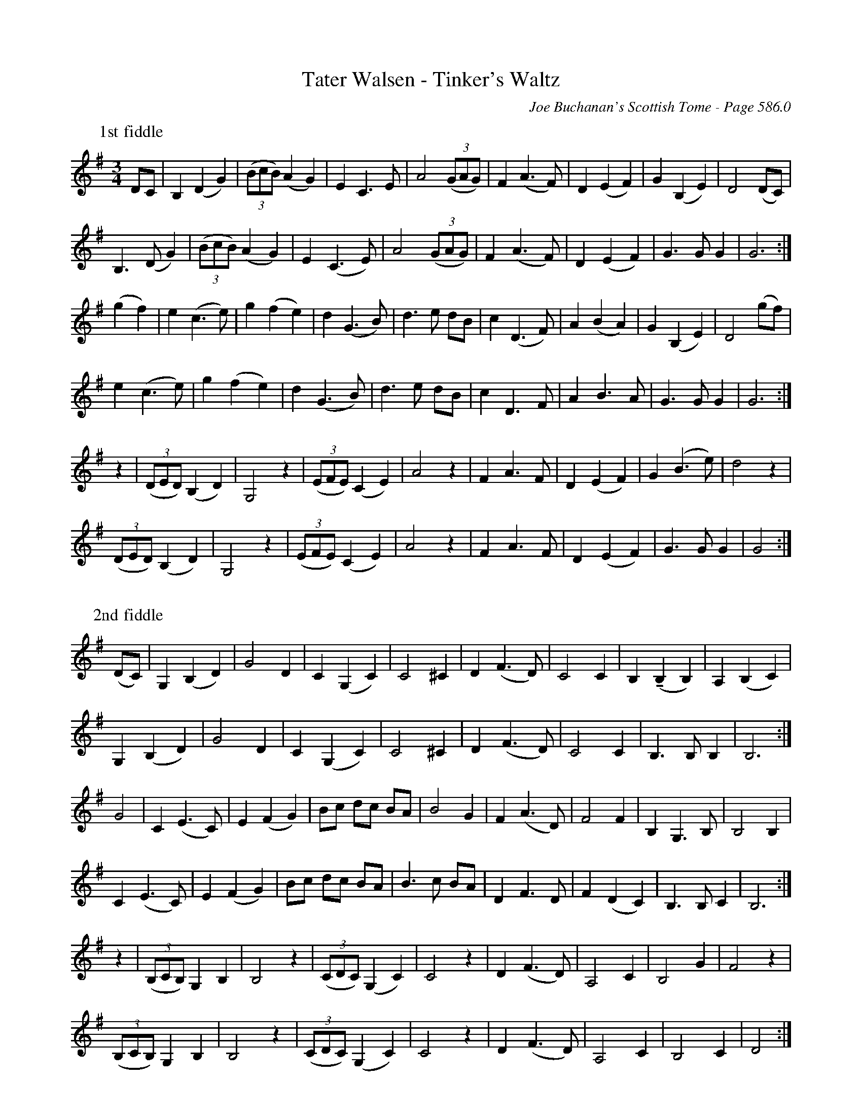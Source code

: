 X:1000
T:Tater Walsen - Tinker's Waltz
C:Joe Buchanan's Scottish Tome - Page 586.0
I:586 0
Z:Carl Allison
U:T=!tenuto!
R:Waltz
L:1/4
M:3/4
K:G
W:1st fiddle
%%vskip 0
D/C/ | B,( D G) | ((3B/c/B/)( A G) | E C>E | A2 ((3G/A/G/) | F( A>F) | D( E F) | G (B, E) | D2 (D/C/) |
B,(>D G) | ((3B/c/B/)( A G) | E( C>E) | A2 ((3G/A/G/) | F( A>F) | D( E F) | G>G G | G3 :|
(gf) | e (c>e) | g( f e) | d( G>B) | d>e d/B/ | c (D>F) | A (B A) | G (B, E) | D2 (g/f/) |
e (c>e) | g (f e) | d (G>B) | d>e d/B/ | c D>F | A B>A | G>G G | G3 :|
z | ((3D/E/D/) (B, D) | G,2 z | ((3E/F/E/) (C E) | A2 z |  F A>F | D (E F) | G (B>e) | d2 z |
((3D/E/D/) (B, D) | G,2 z | ((3E/F/E/) (C E) | A2 z |  F A>F | D (E F) | G>G G | G2 :|
%%vskip 20
W:2nd fiddle
%%vskip 0
(D/C/) | G, (B, D) | G2 D | C (G, C) | C2 ^C | D (F>D) | C2 C | B, T(B, B,) | A, (B, C) |
G, (B, D) | G2 D | C (G, C) | C2 ^C | D (F>D) | C2 C | B,>B, B, | B,3 :|
G2 | C (E>C) | E (F G) | B/c/ d/c/ B/A/ | B2 G | F (A>D) | F2 F | B, G,>B, | B,2 B, |
C (E>C) | E (F G) | B/c/ d/c/ B/A/ | B>c B/A/ | D F>D | F (D C) | B,>B, C | B,3 :|
z | ((3B,/C/B,/) G, B, | B,2 z | ((3C/D/C/) (G, C) | C2 z | D (F>D) | A,2 C | B,2 G | F2 z |
((3B,/C/B,/) G, B, | B,2 z | ((3C/D/C/) (G, C) | C2 z | D (F>D) | A,2 C | B,2 C | D2 :|

